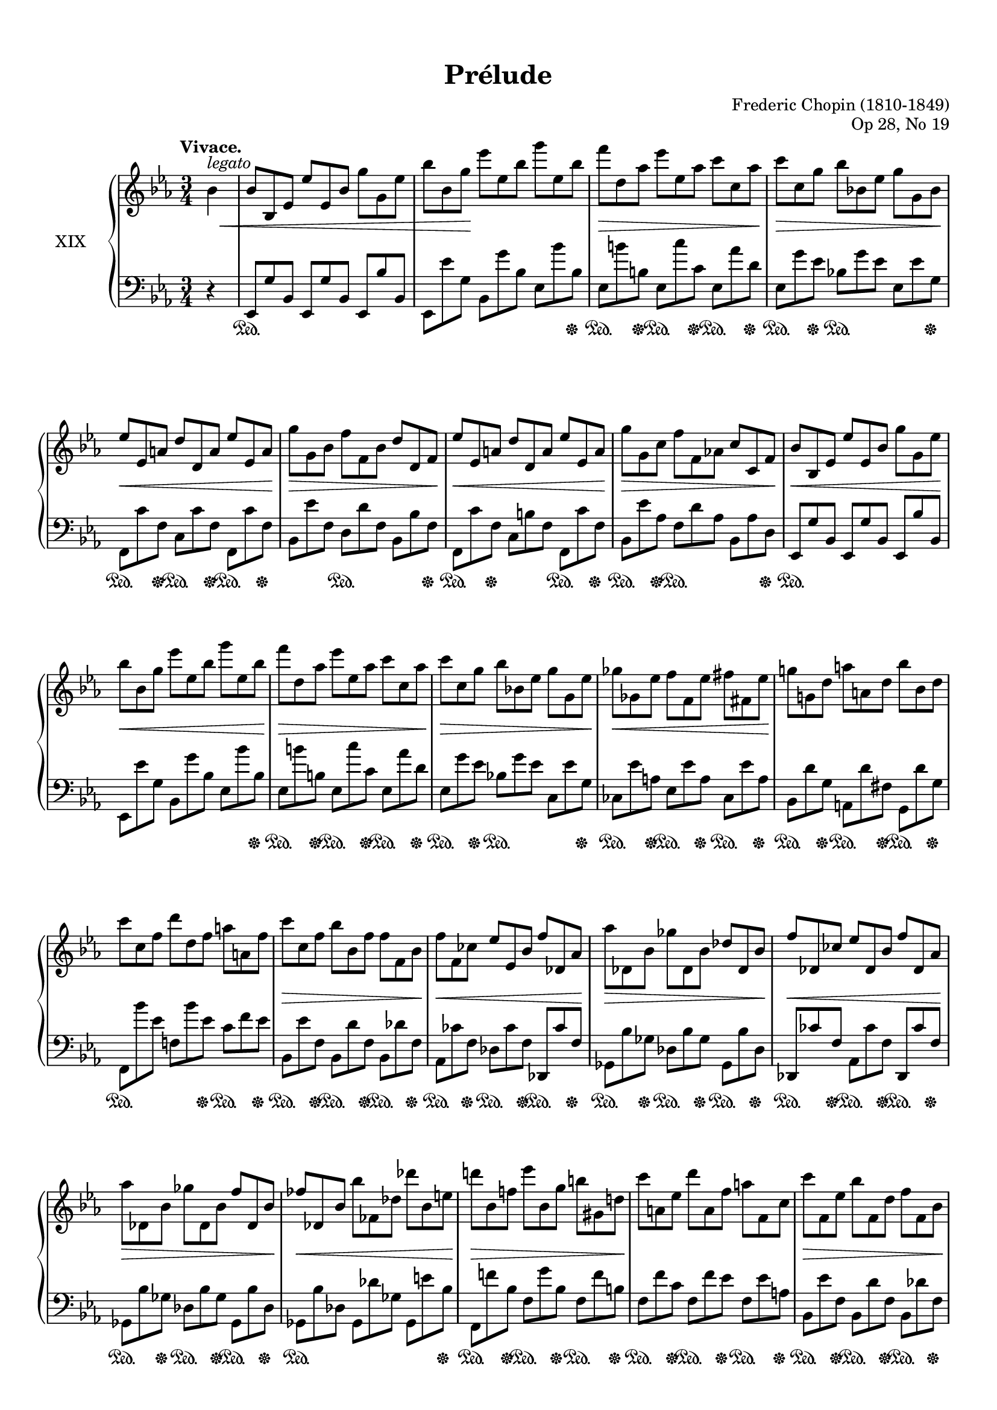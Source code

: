 %...+....1....+....2....+....3....+....4....+....5....+....6....+....7....+....

\version "2.19.60"
\language "english"

\header {
  title = "Prélude"
  composer = "Frederic Chopin (1810-1849)"
  opus = "Op 28, No 19"
  date = "1837"
  style = "Romantic"
  source = "CFEO, http://www.chopinonline.ac.uk/cfeo/browse/pageview/73665/"
  
  maintainer = "Knute Snortum"
  maintainerEmail = "knute (at) snortum (dot) net"
  license = "Creative Commons Attribution-ShareAlike 4.0"
  
  mutopiatitle = "Prélude 19"
  mutopiaopus = "Op 28, No 19"
  mutopiacomposer = "ChopinFF"
  mutopiainstrument = "Piano"
}

%--- Function to set ottava text to "8" instead of "8va" 
#(define ottava
   (let ((orig-ottava ottava)
         (numbers '("15" "8" "" "8" "15")))
     (define-music-function (oct)(integer?)
       #{
         #(orig-ottava oct)
         #(if (not (= oct 0))
              #{
                \set Staff.ottavation = #(list-ref numbers (+ oct 2))
              #})
       #})))

sd = \sustainOn 
su = \sustainOff

omitTuplet = {
  \omit TupletBracket
  \omit TupletNumber
}

global = {
  \key ef \major
  \time 3/4
  \accidentalStyle piano
}

rightHand = \relative {
  \global
  \clef treble
  \set Score.tempoHideNote = ##t
  \tempo "Vivace." 4 = 168
  
  \partial 4 { bf'4^\markup { \italic legato } }
  \omitTuplet
  \tuplet 3/2 {
    | bf8 bf, ef ef' ef, bf' g' g, ef'
    | bf'8 bf, g' ef' ef, bf' g' ef, bf'
    | f'8 d, af' ef' ef, af c c, af'
    | c8 c, g' bf bf, ef g g, bf
    | ef8 ef, a d d, a' ef' ef, a
    | g'8 g, bf f' f, bf d d, f
    | ef'8 ef, a d d, a' ef' ef, a
    | g'8 g, c f f, af c c, f
    
    \barNumberCheck 9
    | bf8 bf, ef ef' ef, bf' g' g, ef'
    | bf'8 bf, g' ef' ef, bf' g' ef, bf'
    | f'8 d, af' ef' ef, af c c, af'
    | c8 c, g' bf bf, ef g g, ef' 
    | gf8 gf, ef' f f, ef' fs fs, ef'
    | g8 g, d' a' a, d bf' bf, d
    | c'8 c, f d' d, f a a, f'
    | c'8 c, f bf bf, f' f f, bf
    
    \barNumberCheck 17
    | f'8 f, cf' ef ef, bf' f' df, af'
    | af'8 df,, bf' gf' df, bf' df df, bf'
    | f'8 df, cf' ef df, bf' f' df, af'
    | af'8 df,, bf' gf' df, bf' f' df, bf'
    | ff'8 df, bf' bf' ff, df' df' bf, e
    | d'8 bf, f' ef' bf, g' b gs, d'
    | c'8 a, ef' d' a, f' a f, c'
    | c'8 f,, ef' bf' f, d' f f, bf
    
    \barNumberCheck 25
    | f'8 f, cf' ef ef, bf' f' df, af'
    | af'8 df,, bf' gf' df, bf' df df, bf'
    | f'8 df, cf' ef df, bf' f' df, af'
    | af'8 df,, bf' gf' df, bf' f' df, bf'
    | e8 cs, bf' g' e, cs' fs ef, c'
    | a'8 fs, ef' gs f, d' b' gs, f'
    | bf8 g, e' df' bf, g' c a, fs'
    | ef'8 c, a' d cf, af'
  }
      f'8 r 
      
  \tuplet 3/2 {
    \barNumberCheck 33
    | bf,,8 bf, ef ef' ef, bf' g' g, ef'
    | bf'8 bf, g' ef' ef, bf' g' ef, bf'
    | f'8 d, af' ef' ef, af c c, af'
    | c8 c, g' bf bf, ef g g, bf
    | ef8 ef, a d d, a' ef' ef, a
    | g'8 g, bf f' f, bf d d, f
    | ef'8 ef, a d d, a' ef' ef, a
    | g'8 g, c f f, af c c, f
    
    \barNumberCheck 41
    | bf8 bf, ef ef' ef, bf' g' g, ef'
    | bf'8 bf, g' ef' ef, bf' g' ef, bf'
    | gf'8 ef, a f' d, af' e' cs, g'
    | ef'8 c, gf' d' b, f' df' df, g
    | c8 c, f d' c, f e' c, f
    | f'8 f, c' g' g, c f f, c'
    | c8 c, f d' d, f c' c, f
    | f8 f, c' g' f, c' d d, bf'
    
    \barNumberCheck 49
    | ef8 ef, bf' bf' g, ef' cf' g, ef'
    | bf' af, d bff' af, d af' af, d
    | g8 g, ef' bf' g, ef' c' g, ef'
    | bf'8 af, d bff' af, d af' af, d
    | g8 g, ef' bf' bf, g' ef' ef, bf'
    | g' d, b' f' d, g ef' c, g'
    | ef' c, gf' d' b, fs' c' c, fs
    | c'8 af, f' bf g, c af' f, d'
    
    \barNumberCheck 57
    | g8 ef, bf' bf' g, ef' cf' g, ef'
    | bf' af, d bff' af, d af' af, d
    | g8 g, ef' bf' g, ef' c' g, ef'
    | bf'8 af, d bff' af, d af' af, d
    | g8 g, ef' bf' bf, g' ef' ef, bf'
    | g'8 d, b' f' d, b' e d, b'
    | e8 cs, a' ef' c, a' c a, ef'
    | c'8 a, ef' bf' bf, ef d d, bf'
    
    \barNumberCheck 65
    | ef8 ef, bf' bf' ef,, bf' ef ef, bf'
    | a'8 ef, bf' ef ef, bf' af' ef, bf'
    | ef8 ef, bf' g' ef, bf' ef ef, bf'
    | fs'8 ef, bf' ef ef, bf' g' ef, ( bf'
  }
  | ef4 ) r r
  | \ottava 1 <ef' bf' ef>4 \ottava 0 r r
  | <ef,, g>2. \fermata
  | \bar "|."
}

leftHand = \relative {
  \global
  \clef bass
  
  \partial 4 { r4 }
  \omitTuplet
  \tuplet 3/2 {
    | ef,8 g' bf, ef, g' bf, ef, bf'' bf,
    | ef,8 ef'' g, bf, g'' bf, ef, bf'' bf,
    | ef,8 b'' b, ef, c'' c, ef, af' d,
    | ef,8 g' ef bf g' ef ef, ef' g,
    | f,8 c'' f, c c' f, f, c'' f,
    | bf, ef' f, d d' f, bf, bf' f
    | f,8 c'' f, c b' f f, c'' f,
    | bf,8 ef' af, f d' af bf, af' d,
    
    \barNumberCheck 9
    | ef,8 g' bf, ef, g' bf, ef, bf'' bf,
    | ef,8 ef'' g, bf, g'' bf, ef, bf'' bf,
    | ef,8 b'' b, ef, c'' c, ef, af' d,
    | ef,8 g' ef bf g' ef c, ef' g,
    | cf,8 ef' a, ef ef' a, cf, ef' a,
    | bf,8 d' g, a, d' fs, g, d'' g,
    | f,8 bf'' ef, f, bf' ef, c f ef
    | bf,8 ef' f, bf, d' f, bf, df' f,
    
    \barNumberCheck 17
    | af,8 cf' f, df cf' f, df, cf'' f, 
    | gf,8 bf' gf df bf' gf gf, bf' df,
    | df,8 cf'' f, af, cf' f, df, cf'' f,
    | gf,8 bf' gf df bf' gf gf, bf' df,
    | gf,8 bf' df, gf, df'' gf, gf, e'' bf
    | f,8 f'' bf, f g' bf, f f' b,
    | f8 f' c f, f' ef f, ef' a,
    | bf,8 ef' f, bf, d' f, bf, df' f,
    
    \barNumberCheck 25
    | af,8 cf' f, df cf' f, df, cf'' f, 
    | gf,8 bf' gf df bf' gf gf, bf' df,
    | df,8 cf'' f, af, cf' f, df, cf'' f,
    | gf,8 bf' gf df bf' gf gf, bf' df,
    | g,8 bf' e, bf cs' e, a, c' ef,
    | c8 ef' fs, b, d' f, d f' gs,
    | cs,8 e' g, e g' bf, ds, fs' a,
    | fs8 a' c, f, af' cf,
  }
      bf8 r
      
  \tuplet 3/2 {
    \barNumberCheck 33
    | ef,,8 g' bf, ef, g' bf, ef, bf'' bf,
    | ef,8 ef'' g, bf, g'' bf, ef, bf'' bf,
    | ef,8 b'' b, ef, c'' c, ef, af' d,
    | ef,8 g' ef bf g' ef ef, ef' g,
    | f,8 c'' f, c c' f, f, c'' f,
    | bf, ef' f, d d' f, bf, bf' f
    | f,8 c'' f, c b' f f, c'' f,
    | bf,8 ef' af, f d' af bf, af' d,
    
    \barNumberCheck 41
    | ef,8 g' bf, ef, g' bf, ef, bf'' bf,
    | ef,8 ef'' g, bf, g'' bf, ef, bf'' bf,
    | a,8 c' gf b, d' af cs, e' bf
    | ef,8 gf' c, f, a' d, g, bf' e,
    | af,8 af' f c af' f af, af' f
    | f,8 \clef treble ef'' af, ef ef' af, af, ef'' c, \clef bass
    | af,8 \clef treble af'' f c af' f \clef bass f, af' ef
    | bf, ef' af, f d' af bf, bf' af
    
    \barNumberCheck 49
    | ef,8 g' bf, ef, bf'' bf, ef, g' bf,
    | ef,8 af' bf, ef, bf'' bf, ef, bf'' bf,
    | ef,8 bf'' bf, ef, bf'' bf, ef, bf'' bf,
    | ef,8 af' bf, ef, bf'' bf, ef, bf'' bf,
    | ef,8 bf'' bf, ef, bf'' bf, g bf' ef,
    | g,8 f'' b, d, f' b, c, ef' g,
    | a,8 ef'' gf, ef ef' fs, a, ef'' fs,
    | bf,8 d' af f d' af bf, bf' af
    
    \barNumberCheck 57
    | ef,8 g' bf, ef, bf'' bf, ef, bf'' bf,
    | ef,8 af' bf, ef, bf'' bf, ef, bf'' bf,
    | ef,8 bf'' bf, ef, bf'' bf, ef, bf'' bf,
    | ef,8 af' bf, ef, bf'' bf, ef, bf'' bf,
    | ef,8 bf'' bf, ef, bf'' bf, g bf' ef,
    | g,,8 b'' f g, b' f gs, b' e,
    | a,8 cs' e, a, c' f, a, ef'' fs,
    | bf,8 ef' fs, bf, ef' g, bf,, af'' bf,
    
    \barNumberCheck 65
    | ef,8 g' bf, ef, bf'' bf, ef, g' bf,
    | ef,8 bf'' bf, ef, g' bf, ef, bf'' bf,
    | ef,8 g' bf, ef, bf'' bf, ef, g' bf,
    | ef,8 bf'' bf, ef, g' bf, ef, bf'' bf,
  }
  | ef,4 r r
  | \clef treble <g'' bf ef g>4 r r \clef bass
  | << { \crossStaff { <g, bf>2. } } \\ { <ef, bf' ef>2. \fermata } >>
  |
}

pedal = {
  \partial 4 { s4 }
  \tuplet 3/2 {
    | s2. \sd s4.
    | s2. s8 s s \su
    | s8 \sd s s \su s \sd s s \su s \sd s s \su
    | s8 \sd s s \su s4. \sd s8 s s \su
    | s8 \sd s s \su s \sd s s \su s \sd s s \su
    | s4. s \sd s8 s s \su
    | s8 \sd s s \su s4. s8 \sd s s \su
    | s8 \sd s s \su s4. \sd s8 s s \su
    
    \barNumberCheck 9
    | s2. \sd s4.
    | s2. s8 s s \su
    | s8 \sd s s \su s \sd s s \su s \sd s s \su
    | s8 \sd s s \su s4. \sd s8 s s \su
    | s8 \sd s s \su s \sd s s \su s \sd s s \su
    | s8 \sd s s \su s \sd s s \su s \sd s s \su
    | s4. \sd s8 s s \su s \sd s s \su
    | s8 \sd s s \su s \sd s s \su s \sd s s \su
    
    \barNumberCheck 17
    | \repeat unfold 4 { s8 \sd s s \su s \sd s s \su s \sd s s \su }
    | s2. \sd s8 s s \su
    | s8 \sd s s \su s \sd s s \su s \sd s s \su
    | s8 \sd s s \su s \sd s s \su s \sd s s \su
    | s8 \sd s s \su s \sd s s \su s \sd s s \su
    
    \barNumberCheck 25
    | s8 \sd s s \su s \sd s s \su s \sd s s \su
    | s4. \sd s8 s s \su s \sd s s \su
    | s8 \sd s s \su s \sd s s \su s \sd s s \su
    | s2. \sd s8 s s \su
    | s4. \sd s8 s s \su s4. \sd
    | s8 s s \su s4. \sd s8 s s\su 
    | s4. \sd s8 s s \su s4. \sd
    | s8 s s \su s4. \sd
  }
      s8 \su s
      
  \tuplet 3/2 {
    \barNumberCheck 33
    | s2. \sd s4.
    | s2. s8 s s \su
    | s8 \sd s s \su s \sd s s \su s \sd s s \su
    | s8 \sd s s \su s4. \sd s8 s s \su
    | s8 \sd s s \su s \sd s s \su s \sd s s \su
    | s8 \sd s s \su s4. \sd s8 s s \su
    | s8 \sd s s \su s \sd s s \su s \sd s s \su
    | s8 \sd s s \su s4. \sd s8 s s \su
    
    \barNumberCheck 41
    | s2. \sd s4.
    | s2. s8 s s \su
    | s8 \sd s s \su s \sd s s \su s \sd s s \su
    | s8 \sd s s \su s \sd s s \su s \sd s s \su
    | s2. \sd s8 s s \su
    | s2. \sd s8 s s \su
    | s2. \sd s8 s s \su
    | s4. \sd s8 s s \su s \sd s s \su
    
    \barNumberCheck 49
    | \repeat unfold 5 { s2. \sd s8 s s \su }
    | s4. \sd s8 s s \su s \sd s s \su
    | s8 \sd s s \su s \sd s s \su s \sd s s \su
    | s4. \sd s8 s s \su s \sd s s \su
    
    \barNumberCheck 57
    | \repeat unfold 5 { s2. \sd s8 s s \su }
    | s4. \sd s8 s s \su s \sd s s \su
    | s8 \sd s s \su s4. \sd s8 s s\su 
    | s4. \sd s8 s s \su s \sd s s \su
    
    \barNumberCheck 65
    | s2. \sd s8 s s \su
    | s4. \sd s8 s s \su s4. \sd
    | s8 s s \su s4. \sd s8 s s \su
    | s4. \sd s8 s s \su s4. \sd
  }
  | s4 \su s2
  | s4 \sd s2
  | s2 s8 s \su 
  |
}

dynamics = {
  \partial 4 { \once \omit DynamicText s4 \p \< }
  \tuplet 3/2 {
    | s2. s4.
    | s8 s s \! s2.
    | s2. \> s8 s s \!
    | s2. \> s8 s s \!
    | s2. \< s8 s s \!
    | s2. \> s8 s s \!
    | s2. \< s8 s s \!
    | s2. \> s8 s s \!
    
    \barNumberCheck 9
    | s2. \< s8 s s \!
    | s2. \< s8 s s \!
    | s2. \> s8 s s \!
    | s2. \> s8 s s \!
    | s2. \< s8 s s \!
    | s2. s4.
    | s2. s4.
    | s2. \> s8 s s \!
    
    \barNumberCheck 17
    | s2. \< s8 s s \!
    | s2. \> s8 s s \!
    | s2. \< s8 s s \!
    | s2. \> s8 s s \!
    | s2. \< s8 s s \!
    | s2. \> s8 s s \!
    | s2. s4.
    | s2. \> s8 s s \!
    
    \barNumberCheck 25
    | s2. \< s8 s s \!
    | s2. \> s8 s s \!
    | s2. \< s8 s s \!
    | s2. \> s8 s s \!
    | s2. s4. \cresc
    | s2. s4.
    | s2. s4.
    | s2.
  }
      s4 \!
      
  \tuplet 3/2 {
    \barNumberCheck 33
    | \once \omit DynamicText s2. \mf \< s4.
    | s2. s4.
    | s2. \> s8 s s \!
    | s2. \> s8 s s \!
    | s2. \< s8 s s \!
    | s2. \> s8 s s \!
    | s2. \< s8 s s \!
    | s2. \> s8 s s \!
    
    \barNumberCheck 41
    | s2. \< s4.
    | s2. s8 s s \!
    | \repeat unfold 3 { s2. s4. }
    | \repeat unfold 3 { s2. \> s8 s s \! }
    
    \barNumberCheck 49
    | s2. \< s8 s s \!
    | s2. \> s8 s s \!
    | s2. \< s8 s s \!
    | s2. \> s8 s s \!
    | s2. \< s8 s s \!
    | s2. \> s8 s s \!
    | s2. \> s8 s s \!
    | s2. \> s8 s s \!
    
    \barNumberCheck 57
    | s2. \< s8 s s \!
    | s2. \> s8 s s \!
    | s2. \< s8 s s \!
    | s2. \> s8 s s \!
    | s2. \< s4.
    | s2. s8 s s \!
    | s2. \> s4.
    | s2. s8 s s \!
    
    \barNumberCheck 65
    | s2. \cresc s4.
    | s2. s4.
    | s2. s4.
    | s2. \dim s4.
  }
  | s4 \! s2
  | s2. \ff 
  | s2. 
  |
}

#(set-global-staff-size 18) % default 20

\paper {
  ragged-last-bottom = ##f % set to false after editing 

  markup-system-spacing = 
    #'((basic-distance . 2)
       (padding . 1)) % defaults: 1, 0.5
    
  system-system-spacing =
    #'((basic-distance . 12) 
       (minimum-distance . 8)
       (padding . 1)
       (stretchability . 60)) % defaults: 12, 8, 1, 60
    
  % #(set-paper-size "letter") % for testing only
  
  % Variables not affected by scaling of paper size 
  top-margin = 12\mm % default 5
  bottom-margin = 8\mm % default 6
}

% Typeset only
\score {
  \new PianoStaff <<
    \set PianoStaff.instrumentName = #"XIX"
    \new Staff = "upper" \rightHand
    \new Dynamics = "dynamics" \dynamics
    \new Staff = "lower" \leftHand
    \new Dynamics = "pedal" \pedal 
  >>
  \layout {
    \context {
      \Score
      \omit BarNumber
    }
    \context {
      \PianoStaff
      \consists #Span_stem_engraver
    }
  }
}

% Midi only
\score {
  <<
    \new Staff = "upper" << \rightHand \pedal \dynamics >>
    \new Staff = "lower" << \leftHand \pedal \dynamics >>
  >>
  \midi {
  }
}